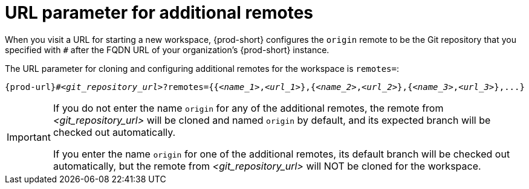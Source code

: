 :_content-type: CONCEPT
:description: URL parameter for additional remotes
:keywords: additional-remote, more-remotes, configure-remote, remotes-parameter
:navtitle: URL parameter for additional remotes
:page-aliases:

[id="url-parameter-for-additional-remotes"]
= URL parameter for additional remotes

When you visit a URL for starting a new workspace, {prod-short} configures the `origin` remote to be the Git repository that you specified with `#` after the FQDN URL of your organization’s {prod-short} instance.

The URL parameter for cloning and configuring additional remotes for the workspace is `remotes=`:

[source,subs="+quotes,+attributes,+macros"]
----
pass:c,a,q[{prod-url}]#__<git_repository_url>__?remotes={{__<name_1>__,__<url_1>__},{__<name_2>__,__<url_2>__},{__<name_3>__,__<url_3>__},...}
----

[IMPORTANT]
====
If you do not enter the name `origin` for any of the additional remotes, the remote from __<git_repository_url>__ will be cloned and named `origin` by default, and its expected branch will be checked out automatically.

If you enter the name `origin` for one of the additional remotes, its default branch will be checked out automatically, but the remote from __<git_repository_url>__ will NOT be cloned for the workspace.
====

